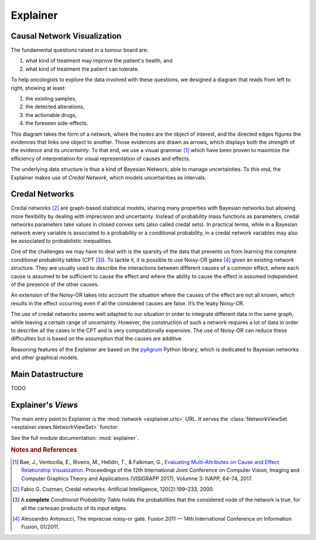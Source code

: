 Explainer
=========

Causal Network Visualization
----------------------------

The fundamental questions raised in a tumour board are:

1. what kind of treatment may improve the patient's health, and
2. what kind of treatment the patient can tolerate.

To help oncologists to explore the data involved with these questions,
we designed a diagram that reads from left to right, showing at least:

1. the existing samples,
2. the detected alterations, 
3. the actionable drugs,
4. the foreseen side-effects.

This diagram takes the form of a network, where the nodes are the object of interest,
and the directed edges figures the evidences that links one object to another.
Those evidences are drawn as arrows, which displays both the *strength* of the evidence
and its *uncertainty*.
To that end, we use a visual grammar [#Bae]_ which have been proven to maximize
the efficiency of interpretation for visual representation of causes and effects.

The underlying data structure is thus a kind of Bayesian Network, able to manage uncertainties.
To this end, the Explainer makes use of *Credal Network*, which models uncertainties as intervals.


Credal Networks
---------------

Credal networks [#Cozman]_ are graph-based statistical models, sharing many properties with Bayesian networks
but allowing more flexibility by dealing with imprecision and uncertainty.
Instead of probability mass functions as parameters,
credal networks parameters take values in closed convex sets (also called credal sets).
In practical terms, while in a Bayesian network every variable is associated to a probability or
a conditional probability, in a credal network variables may also be associated to probabilistic inequalities.

One of the challenges we may have to deal with is the sparsity of the data that prevents us from
learning the complete conditional probability tables (CPT [#CPT]_).
To tackle it, it is possible to use Noisy-OR gates [#Antonucci]_ given an existing network structure.
They are usually used to describe the interactions between different causes of a common effect,
where each cause is assumed to be sufficient to cause the effect and
where the ability to cause the effect is assumed independent of the presence of the other causes.

An extension of the Noisy-OR takes into account the situation where the causes of the effect are not all known,
which results in the effect occurring even if all the considered causes are false.
It’s the leaky Noisy-OR.

The use of credal networks seems well adapted to our situation in order to
integrate different data in the same graph, while leaving a certain range of uncertainty.
However, the construction of such a network requires a lot of data in order
to describe all the cases in the CPT and is very computationally expensive.
The use of Noisy-OR can reduce these difficulties but is based on the assumption that the causes are additive.

Reasoning features of the Explainer are based on the `pyAgrum <https://pyagrum.readthedocs.io>`_
Python library, which is dedicated to Bayesian networks and other graphical models.


Main Datastructure
------------------

TODO



Explainer's *Views*
-------------------

The main entry point to Explainer is the :mod:`network <explainer.urls>` URL.
It serves the :class:`NetworkViewSet <explainer.views.NetworkViewSet>` functor:

.. autosummary::
    
    explainer.views.NetworkViewSet

See the full module documentation: :mod:`explainer`.


.. rubric:: Notes and References

.. [#Bae] Bae, J., Ventocilla, E., Riveiro, M., Helldin, T., & Falkman, G., `Evaluating Multi-Attributes on Cause and Effect Relationship Visualization <https://doi.org/10.5220/0006102300640074>`_. Proceedings of the 12th International Joint Conference on Computer Vision, Imaging and Computer Graphics Theory and Applications (VISIGRAPP 2017), Volumne 3: IVAPP, 64–74, 2017.
.. [#Cozman] Fabio G. Cozman, Credal networks. Artificial Intelligence, 120(2):199–233, 2000.
.. [#CPT] A **complete** *Conditional Probability Table* holds the probabilities that the considered node of the network is true, for all the cartesian products of its input edges.
.. [#Antonucci] Alessandro Antonucci, The imprecise noisy-or gate. Fusion 2011 — 14th International Conference on Information Fusion, 01/2011.

